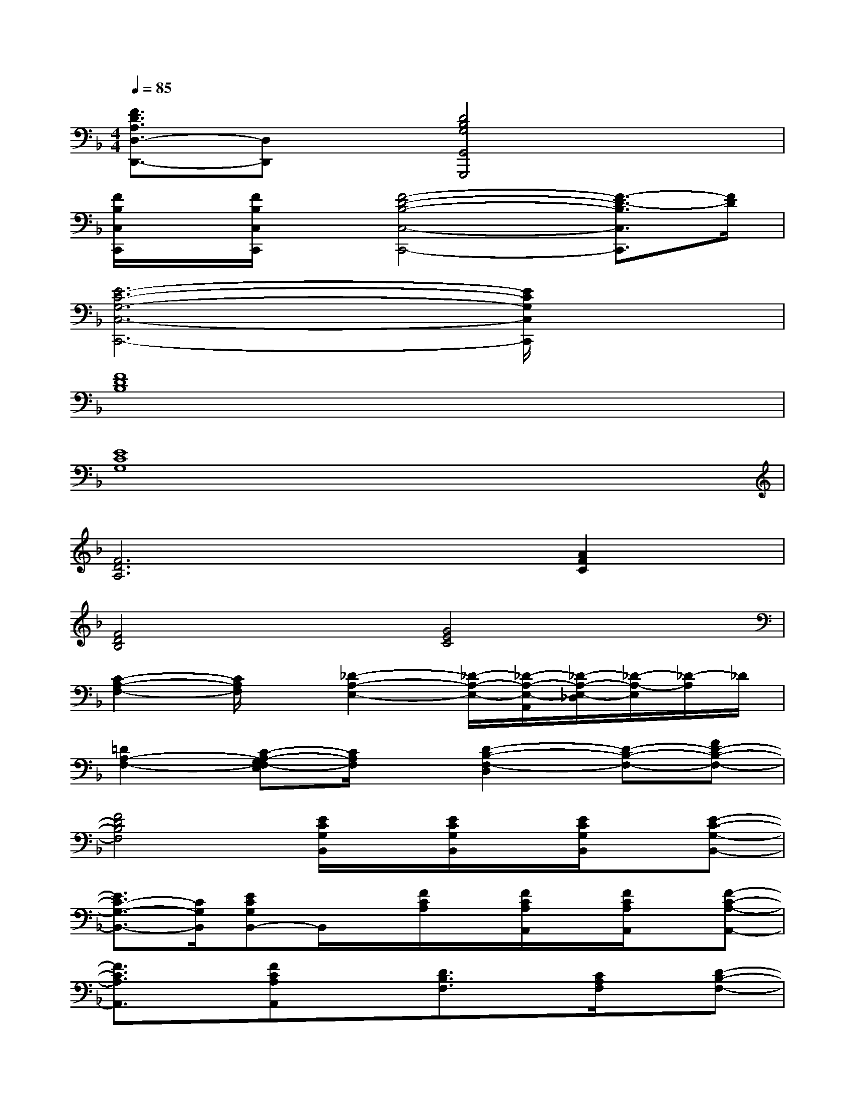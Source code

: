 X:1
T:
M:4/4
L:1/8
Q:1/4=85
K:F%1flats
V:1
[F3/2D3/2A,3/2D,3/2-D,,3/2-][D,D,,]x/2[D4B,4G,4G,,4G,,,4]x|
[F/2B,/2C,/2C,,/2]x/2[F/2B,/2C,/2C,,/2]x/2[F4-D4-B,4-C,4-C,,4-][F3/2-D3/2-B,3/2C,3/2C,,3/2][F/2D/2]|
[E6-C6-G,6-C,6-C,,6-][E/2C/2G,/2C,/2C,,/2]x3/2|
[F8D8B,8]|
[E8C8G,8]|
[F6D6A,6][A2F2C2]|
[F4D4B,4][G4E4C4]|
[C2-A,2-F,2-][C/2A,/2F,/2]x/2[_D2-A,2-E,2-][_D/2-A,/2-E,/2-][_D/2-A,/2-E,/2-A,,/2][_D/2-A,/2-E,/2-_D,/2][_D/2-A,/2-E,/2][_D/2-A,/2]_D/2|
[=D2A,2-F,2-][C-A,-G,F,-E,][C/2A,/2F,/2]x/2[D2-B,2-F,2-D,2][D-B,-F,-][FD-B,-F,-]|
[F4D4B,4F,4][E/2C/2G,/2B,,/2]x/2[E/2C/2G,/2B,,/2]x/2[E/2C/2G,/2B,,/2]x/2[E-C-G,-B,,-]|
[E3/2C3/2-G,3/2-B,,3/2-][C/2G,/2B,,/2][ECG,B,,-]B,,/2x/2[F/2C/2A,/2]x/2[F/2C/2A,/2A,,/2]x/2[F/2C/2A,/2A,,/2]x/2[F-C-A,-A,,-]|
[F3/2C3/2A,3/2A,,3/2]x/2[FCA,A,,]x[D3/2B,3/2F,3/2]x/2[C/2A,/2F,/2]x/2[D-B,-F,-]|
[D3/2B,3/2F,3/2]x/2[C3/2A,3/2-F,3/2-][A,/2F,/2][B,,-B,,,-][D/2F,/2B,,/2B,,,/2]x/2[C3/2A,3/2F,3/2B,,3/2-B,,,3/2-][B,,/2-B,,,/2-]|
[D/2F,/2B,,/2-B,,,/2-][B,,/2-B,,,/2-][E3/2C3/2G,3/2B,,3/2-B,,,3/2-][B,,/2B,,,/2-][F/2-C/2-A,/2-B,,,/2][F/2-C/2-A,/2-][FCA,F,,-F,,,-][F,,/2F,,,/2]x/2[C,-C,,-][C/2-G,/2-C,/2C,,/2][C/2G,/2]|
[A,,-A,,,-][A,/2-E,/2-A,,/2A,,,/2][A,/2E,/2][F,,-F,,,-][F,-C,F,,-F,,,-][F,/2F,,/2F,,,/2]x/2[D/2B,,/2B,,,/2]x/2[C3/2A,3/2F,3/2B,,3/2-B,,,3/2-][B,,/2B,,,/2]|
[D/2B,/2F,/2B,,/2B,,,/2]x/2[E3/2C3/2G,3/2B,,3/2B,,,3/2]x/2[F-C-A,-][FCA,F,,-F,,,-][F,,/2F,,,/2]x/2[C,-C,,-][C/2-G,/2-C,/2C,,/2][C/2G,/2]